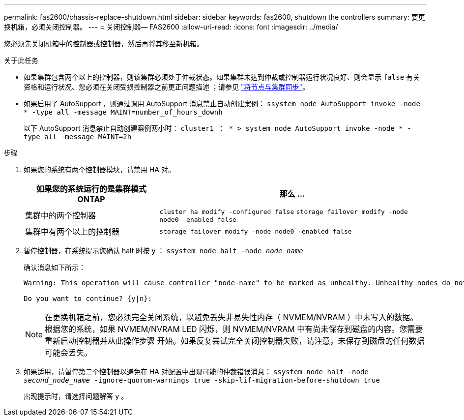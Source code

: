 ---
permalink: fas2600/chassis-replace-shutdown.html 
sidebar: sidebar 
keywords: fas2600, shutdown the controllers 
summary: 要更换机箱，必须关闭控制器。 
---
= 关闭控制器— FAS2600
:allow-uri-read: 
:icons: font
:imagesdir: ../media/


[role="lead"]
您必须先关闭机箱中的控制器或控制器，然后再将其移至新机箱。

.关于此任务
* 如果集群包含两个以上的控制器，则该集群必须处于仲裁状态。如果集群未达到仲裁或控制器运行状况良好、则会显示 `false` 有关资格和运行状况、您必须在关闭受损控制器之前更正问题描述 ；请参见 link:https://docs.netapp.com/us-en/ontap/system-admin/synchronize-node-cluster-task.html?q=Quorum["将节点与集群同步"^]。
* 如果启用了 AutoSupport ，则通过调用 AutoSupport 消息禁止自动创建案例： `ssystem node AutoSupport invoke -node * -type all -message MAINT=number_of_hours_downh`
+
以下 AutoSupport 消息禁止自动创建案例两小时： `cluster1 ： * > system node AutoSupport invoke -node * -type all -message MAINT=2h`



.步骤
. 如果您的系统有两个控制器模块，请禁用 HA 对。
+
[cols="1,2"]
|===
| 如果您的系统运行的是集群模式 ONTAP | 那么 ... 


 a| 
集群中的两个控制器
 a| 
`cluster ha modify -configured false` `storage failover modify -node node0 -enabled false`



 a| 
集群中有两个以上的控制器
 a| 
`storage failover modify -node node0 -enabled false`

|===
. 暂停控制器，在系统提示您确认 halt 时按 `y` ： `ssystem node halt -node _node_name_`
+
确认消息如下所示：

+
[listing]
----
Warning: This operation will cause controller "node-name" to be marked as unhealthy. Unhealthy nodes do not participate in quorum voting. If the controller goes out of service and one more controller goes out of service there will be a data serving failure for the entire cluster. This will cause a client disruption. Use "cluster show" to verify cluster state. If possible bring other nodes online to improve the resiliency of this cluster.

Do you want to continue? {y|n}:
----
+

NOTE: 在更换机箱之前，您必须完全关闭系统，以避免丢失非易失性内存（ NVMEM/NVRAM ）中未写入的数据。根据您的系统，如果 NVMEM/NVRAM LED 闪烁，则 NVMEM/NVRAM 中有尚未保存到磁盘的内容。您需要重新启动控制器并从此操作步骤 开始。如果反复尝试完全关闭控制器失败，请注意，未保存到磁盘的任何数据可能会丢失。

. 如果适用，请暂停第二个控制器以避免在 HA 对配置中出现可能的仲裁错误消息： `ssystem node halt -node _second_node_name_ -ignore-quorum-warnings true -skip-lif-migration-before-shutdown true`
+
出现提示时，请选择问题解答 `y` 。


